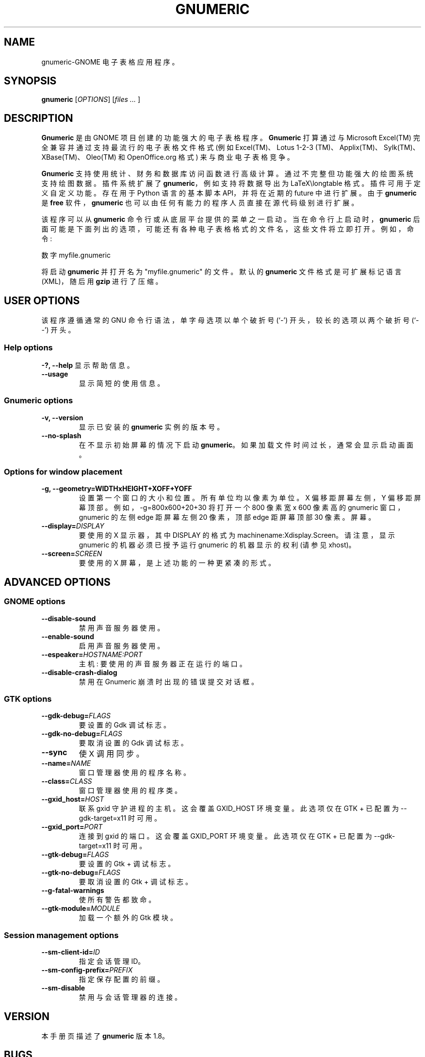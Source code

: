.\" -*- coding: UTF-8 -*-
.de  URL
\\$2 \(laURL: \\$1 \(ra\\$3
..
.if  \n[.g] .mso www.tmac
.\"*******************************************************************
.\"
.\" This file was generated with po4a. Translate the source file.
.\"
.\"*******************************************************************
.TH GNUMERIC 1 2009\-02\-08 gnumeric GNOME
.SH NAME
gnumeric\-GNOME 电子表格应用程序。

.SH SYNOPSIS
\fBgnumeric\fP [\fIOPTIONS\fP] [\fIfiles\fP \fI...\fP ]

.SH DESCRIPTION
\fBGnumeric\fP 是由 GNOME 项目创建的功能强大的电子表格程序。\fBGnumeric\fP 打算通过与 Microsoft Excel(TM)
完全兼容并通过支持最流行的电子表格文件格式 (例如 Excel(TM)、Lotus 1\-2\-3
(TM)、Applix(TM)、Sylk(TM)、XBase(TM)、Oleo(TM) 和 OpenOffice.org 格式) 来与商业电子表格竞争。

\fBGnumeric\fP 支持使用统计、财务和数据库访问函数进行高级计算。通过不完整但功能强大的绘图系统支持绘图数据。插件系统扩展了
\fBgnumeric\fP，例如支持将数据导出为 LaTeX\elongtable 格式。插件可用于定义自定义功能。存在用于 Python 语言的基本脚本
API，并将在近期的 future 中进行扩展。由于 \fBgnumeric\fP 是 \fBfree\fP 软件，\fBgnumeric\fP
也可以由任何有能力的程序人员直接在源代码级别进行扩展。

该程序可以从 \fBgnumeric\fP 命令行或从底层平台提供的菜单之一启动。当在命令行上启动时，\fBgnumeric\fP
后面可能是下面列出的选项，可能还有各种电子表格格式的文件名，这些文件将立即打开。例如，命令:

    数字 myfile.gnumeric

将启动 \fBgnumeric\fP 并打开名为 "myfile.gnumeric" 的文件。默认的 \fBgnumeric\fP 文件格式是可扩展标记语言
(XML)，随后用 \fBgzip\fP 进行了压缩。

.SH "USER OPTIONS"
该程序遵循通常的 GNU 命令行语法，单字母选项以单个破折号 (`\-') 开头，较长的选项以两个破折号 (`\-\-') 开头。

.SS "Help options"
\fB\-?, \-\-help\fP 显示帮助信息。
.TP 
\fB\-\-usage\fP
显示简短的使用信息。

.SS "Gnumeric options"
.TP 
\fB\-v, \-\-version\fP
显示已安装的 \fBgnumeric\fP 实例的版本号。
.TP 
\fB\-\-no\-splash\fP
在不显示初始屏幕的情况下启动 \fBgnumeric\fP。 如果加载文件时间过长，通常会显示启动画面。

.SS "Options for window placement"
.TP 
\fB\-g, \-\-geometry=WIDTHxHEIGHT+XOFF+YOFF \fP
设置第一个窗口的大小和位置。所有单位均以像素为单位。X 偏移距屏幕左侧，Y 偏移距屏幕顶部。例如，\-g=800x600+20+30 将打开一个 800
像素宽 x 600 像素高的 gnumeric 窗口，gnumeric 的左侧 edge 距屏幕左侧 20 像素，顶部 edge 距屏幕顶部 30
像素。屏幕。
.TP 
\fB\-\-display=\fP\fIDISPLAY\fP
要使用的 X 显示器，其中 DISPLAY 的格式为 machinename:Xdisplay.Screen。请注意，显示 gnumeric
的机器必须已授予运行 gnumeric 的机器显示的权利 (请参见 xhost)。

.TP  
\fB\-\-screen=\fP\fISCREEN\fP
要使用的 X 屏幕，是上述功能的一种更紧凑的形式。




.SH "ADVANCED OPTIONS"

.SS "GNOME options"
.TP 
\fB\-\-disable\-sound\fP
禁用声音服务器使用。
.TP 
\fB\-\-enable\-sound\fP
启用声音服务器使用。
.TP 
\fB\-\-espeaker=\fP\fIHOSTNAME:PORT\fP
主机: 要使用的声音服务器正在运行的端口。
.TP 
\fB\-\-disable\-crash\-dialog\fP
禁用在 Gnumeric 崩溃时出现的错误提交对话框。

.SS "GTK options"
.TP 
\fB\-\-gdk\-debug=\fP\fIFLAGS\fP
要设置的 Gdk 调试标志。
.TP 
\fB\-\-gdk\-no\-debug=\fP\fIFLAGS\fP
要取消设置的 Gdk 调试标志。
.TP 
\fB\-\-sync\fP
使 X 调用同步。
.TP 
\fB\-\-name=\fP\fINAME\fP
窗口管理器使用的程序名称。
.TP 
\fB\-\-class=\fP\fICLASS\fP
窗口管理器使用的程序类。
.TP 
\fB\-\-gxid_host=\fP\fIHOST\fP
联系 gxid 守护进程的主机。这会覆盖 GXID_HOST 环境变量。此选项仅在 GTK + 已配置为 \-\-gdk\-target=x11 时可用。
.TP 
\fB\-\-gxid_port=\fP\fIPORT\fP
连接到 gxid 的端口。这会覆盖 GXID_PORT 环境变量。此选项仅在 GTK + 已配置为 \-\-gdk\-target=x11 时可用。
.TP 
\fB\-\-gtk\-debug=\fP\fIFLAGS\fP
要设置的 Gtk + 调试标志。
.TP 
\fB\-\-gtk\-no\-debug=\fP\fIFLAGS\fP
要取消设置的 Gtk + 调试标志。
.TP 
\fB\-\-g\-fatal\-warnings\fP
使所有警告都致命。
.TP 
\fB\-\-gtk\-module=\fP\fIMODULE\fP
加载一个额外的 Gtk 模块。

.SS "Session management options"
.TP 
\fB\-\-sm\-client\-id=\fP\fIID\fP
指定会话管理 ID。
.TP 
\fB\-\-sm\-config\-prefix=\fP\fIPREFIX\fP
指定保存配置的前缀。
.TP 
\fB\-\-sm\-disable\fP
禁用与会话管理器的连接。


.SH VERSION
本手册页描述了 \fBgnumeric\fP 版本 1.8。

.SH BUGS
如需已知 \fBgnumeric\fP 错误列表或报告新错误，请访问 \fIhttp://bugzilla.gnome.org\fP。

.SH "SEE ALSO"
\fBssconvert\fP(1), \fBssindex\fP(1), \fBssdiff\fP(1)  \fBssgrep\fP(1)
.PP
\fBThe Gnumeric Manual\fP 可通过 \fBHelp\fP 菜单或
.URL http://www.gnome.org/projects/gnumeric/doc/gnumeric.shtml online .
.PP
.URL http://www.gnome.org/projects/gnumeric/ "The Gnumeric Homepage" .
.PP
.URL http://www.gnome.org/ "The GNOME project page" .

.SH LICENSE

\fBGnumeric\fP 根据通用公共许可证 (GPL) 版本 2 或 3 的条款获得许可。有关此许可证的信息，请查看软件附带的源代码或查看
.URL http://www.gnu.org/ "GNU project page" .

.SH COPYRIGHT

\fBgnumeric\fP 软件和源代码的版权由各个作者持有，如源代码中所述。


.SH AUTHORS
.SS Gnumeric
乔迪戈德堡 <jody@gnome.org>
.br
米格尔德伊卡萨 <miguel@gnome.org>
.br
莫腾韦林德 <terra@gnome.org>
.br

\-\- 和许多其他人。 有关更完整的列表，请参见关于对话框。
.SS "This manual page"
扬绍曼 <jschauma@netmeister.org>
.br
阿德里安・卡斯特 <acuster@gnome.org>
.PP
.SH [手册页中文版]
.PP
本翻译为免费文档；阅读
.UR https://www.gnu.org/licenses/gpl-3.0.html
GNU 通用公共许可证第 3 版
.UE
或稍后的版权条款。因使用该翻译而造成的任何问题和损失完全由您承担。
.PP
该中文翻译由 wtklbm
.B <wtklbm@gmail.com>
根据个人学习需要制作。
.PP
项目地址:
.UR \fBhttps://github.com/wtklbm/manpages-chinese\fR
.ME 。

